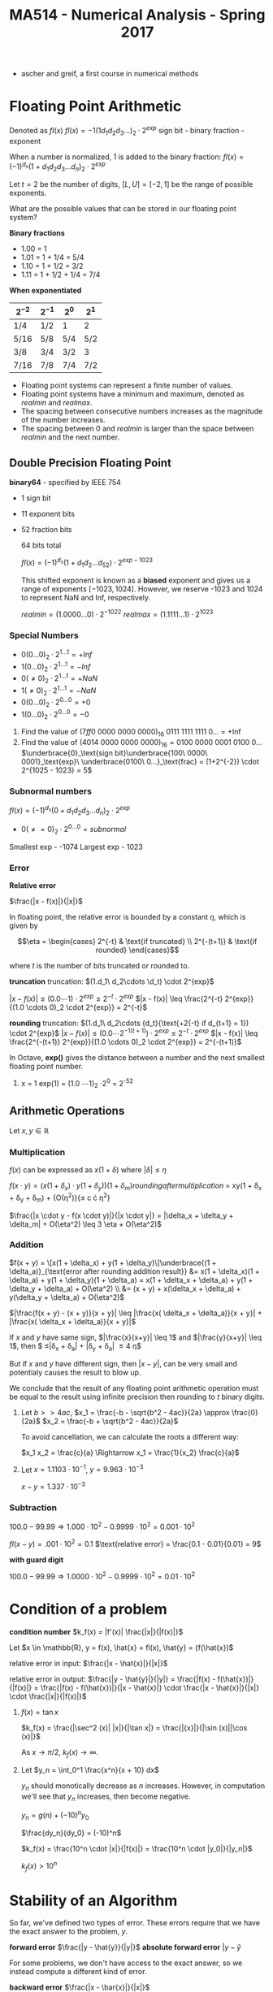 #+TITLE: MA514 - Numerical Analysis - Spring 2017
- ascher and greif, a first course in numerical methods
* Floating Point Arithmetic
#+begin_definition
Denoted as $fl(x)$
$fl(x) = -1 (1 d_1 d_2 d_3 ...)_2 \cdot 2^{exp}$
sign bit - binary fraction - exponent

When a number is normalized, 1 is added to the binary fraction:
$fl(x) = (-1)^{d_s} (1 + d_1 d_2 d_3 ... d_n)_2 \cdot 2^{exp}$
#+end_definition

#+begin_examples
Let $t = 2$ be the number of digits, $[L, U] = [-2, 1]$ be the range of possible exponents.

What are the possible values that can be stored in our floating point system?

*Binary fractions*
- 1.00 = 1
- 1.01 = 1 + 1/4 = 5/4
- 1.10 = 1 + 1/2 = 3/2
- 1.11 = 1 + 1/2 + 1/4 = 7/4

*When exponentiated*

| $2^{-2}$ | $2^{-1}$ | $2^{0}$ | $2^{1}$ |
|----------+----------+---------+---------|
| 1/4      | 1/2      | 1       | 2       |
| 5/16     | 5/8      | 5/4     | 5/2     |
| 3/8      | 3/4      | 3/2     | 3       |
| 7/16     | 7/8      | 7/4     | 7/2     |
#+end_examples

#+begin_theorem
- Floating point systems can represent a finite number of values.
- Floating point systems have a minimum and maximum, denoted as $realmin$ and $realmax$.
- The spacing between consecutive numbers increases as the magnitude of the number increases.
- The spacing between 0 and $realmin$ is larger than the space between $realmin$ and the next number.
#+end_theorem

** Double Precision Floating Point
   *binary64* - specified by IEEE 754
   - 1 sign bit
   - 11 exponent bits
   - 52 fraction bits

     64 bits total

     $fl(x) = (-1)^{d_s}(1 + d_1 d_2 ... d_52) \cdot 2^{exp - 1023}$

     This shifted exponent is known as a *biased* exponent and gives us a range of exponents $[-1023, 1024]$.  However, we reserve -1023 and 1024 to represent NaN and Inf, respectively.

     $realmin = (1.0000...0) \cdot 2^{-1022}$
     $realmax = (1.1111...1) \cdot 2^{1023}$

*** Special Numbers
       - $0(0...0)_2 \cdot 2^{1...1} = +Inf$
       - $1(0...0)_2 \cdot 2^{1...1} = -Inf$
       - $0(\neq 0)_2 \cdot 2^{1...1} = +NaN$
       - $1(\neq 0)_2 \cdot 2^{1...1} = -NaN$
       - $0(0...0)_2 \cdot 2^{0...0} = +0$
       - $1(0...0)_2 \cdot 2^{0...0} = -0$
       #+end_examples

       #+begin_examples
       1. Find the value of $(7ff0\ 0000\ 0000\ 0000)_{16}$
          0111 1111 1111 0... = +Inf
       2. Find the value of $(4014\ 0000\ 0000\ 0000)_{16} = 0100\ 0000\ 0001\ 0100\ 0\dots$
          $\underbrace{0}_\text{sign bit}\underbrace{100\ 0000\ 0001}_\text{exp}\ \underbrace{0100\ 0...}_\text{frac} = (1+2^{-2}) \cdot 2^{1025 - 1023} = 5$
       #+end_examples

*** Subnormal numbers
      $fl(x) = (-1)^{d_s} (0 + d_1 d_2 d_3 ... d_n)_2 \cdot 2^{exp}$

       - $0(\neq = 0)_2 \cdot 2^{0...0} = subnormal$

      Smallest exp - -1074
      Largest exp - 1023

*** Error

      #+begin_definition
      *Relative error*

      $\frac{|x - f(x)|}{|x|}$

      In floating point, the relative error is bounded by a constant $\eta$, which is given by 

      $$\eta = \begin{cases}
      2^{-t} & \text{if truncated} \\ 
      2^{-(t+1)} & \text{if rounded} 
      \end{cases}$$

      where $t$ is the number of bits truncated or rounded to.
      #+end_definition

      #+begin_derivation
      *truncation*
      truncation: $(1.d_1\ d_2\cdots \d_t) \cdot 2^{exp}$


      $|x - f(x)| \leq (0.0 \cdots 1) \cdot 2^{exp}
      \leq 2^{-t} \cdot 2^{exp}$
      $|x - f(x)| \leq \frac{2^{-t} 2^{exp}}{(1.0 \cdots 0)_2 \cdot 2^{exp}} = 2^{-t}$

      *rounding*
      truncation: $(1.d_1\ d_2\cdots {d_t}{\text{+2{-t} if d_{t+1} = 1}) \cdot 2^{exp}$
      $|x - f(x)| \leq (0.0 \cdots 2^{-1(t+1)}) \cdot 2^{exp}
      \leq 2^{-t} \cdot 2^{exp}$
      $|x - f(x)| \leq \frac{2^{-(t+1)} 2^{exp}}{(1.0 \cdots 0)_2 \cdot 2^{exp}} = 2^{-(t+1)}$
      #+end_derivation

      In Octave, *exp()* gives the distance between a number and the next smallest floating point number.

      #+begin_examples
      1. x = 1
        exp(1) = (1.0 \cdots 1)_2 \cdot 2^0 = 2^{-52}
      #+end_examples
      
** Arithmetic Operations
   Let $x,y \in \mathbb{R}$
   
*** Multiplication
     $f(x)$ can be expressed as $x(1 + \delta)$ where $|\delta| \leq \eta$

     $f(x \cdot y) = (x(1 + \delta_x) \cdot y(1 + \delta_y)){(1 + \delta_m)}{rounding after multiplication}$
     = xy(1 + \delta_x + \delta_y + \delta_m) + {O(\eta^2)}{\leq c \cdot \eta^2}

     $\frac{|x \cdot y - f(x \cdot y)|}{|x \cdot y|} = |\delta_x + \delta_y + \delta_m| + O(\eta^2) \leq 3 \eta + O(\eta^2)$

*** Addition
    $f(x + y) = \[x(1 + \delta_x) + y(1 + \delta_y)\]\underbrace{(1 + \delta_a)}_{\text{error after rounding addition result}}
    &= x(1 + \delta_x)(1 + \delta_a) + y(1 + \delta_y)(1 + \delta_a) = x(1 + \delta_x + \delta_a) + y(1 + \delta_y + \delta_a) + O(\eta^2) \\
    &= (x + y) + x(\delta_x + \delta_a) + y(\delta_y + \delta_a) + O(\eta^2)$

    $|\frac{f(x + y) - (x + y)}{x + y}| \leq |\frac{x( \delta_x + \delta_a)}{x + y}| + |\frac{x( \delta_x + \delta_a)}{x + y}|$

    If $x$ and $y$ have same sign, $|\frac{x}{x+y}| \leq 1$ and $|\frac{y}{x+y}| \leq 1$, 
    then $ \leq|\delta_x + \delta_a| + |\delta_y + \delta_a| \leq 4 \eta$

    But if $x$ and $y$ have different sign, then $|x - y|$, can be very small and potentialy causes the result to blow up.

    We conclude that the result of any floating point arithmetic operation must be equal to the result using infinite precision then rounding to $t$ binary digits.

    #+begin_examples
    1. Let $b >> 4ac$,
        $x_1 = \frac{-b - \sqrt{b^2 - 4ac}}{2a} \approx \frac{0}{2a}$
        $x_2 = \frac{-b + \sqrt{b^2 - 4ac}}{2a}$

        To avoid cancellation, we can calculate the roots a different way:

        $x_1 x_2 = \frac{c}{a} \Rightarrow x_1 = \frac{1}{x_2} \frac{c}{a}$

    2. Let $x = 1.1103 \cdot 10^{-1}$, $y = 9.963 \cdot 10^{-3}$

        $x - y = 1.337 \cdot 10^{-3}$
    #+end_examples
*** Subtraction

    $100.0 - 99.99 \Rightarrow 1.000 \cdot 10^2 - 0.9999 \cdot 10^2 = 0.001 \cdot 10^2$

    $fl(x-y) = .001 \cdot 10^2 = 0.1$
    $\text{relative error} = \frac{0.1 - 0.01}{0.01} = 9$

    *with guard digit*

    $100.0 - 99.99 \Rightarrow 1.0000 \cdot 10^2 - 0.9999 \cdot 10^2 = 0.01 \cdot 10^2$
    
* Condition of a problem
  #+begin_definition
  *condition number*
  $k_f(x) = |f'(x)| \frac{|x|}{|f(x)|}$
  #+end_definition

  #+begin_proof
  Let $x \in \mathbb{R}, y = f(x), \hat{x} = fl(x), \hat{y} = {f(\hat{x})$

  relative error in input: $\frac{|x - \hat{x}|}{|x|}$

  relative error in output: $\frac{|y - \hat{y}|}{|y|} = \frac{|f(x) - f(\hat{x})|}{|f(x)|} = \frac{|f(x) - f(\hat{x})|}{|x - \hat{x}|} \cdot \frac{|x - \hat{x}|}{|x|} \cdot \frac{|x|}{|f(x)|}$

  #+end_proof

  #+begin_examples
  1. $f(x) = \tan{x}$

     $k_f(x) = \frac{|\sec^2 (x)| |x|}{|\tan x|} = \frac{|{x}|}{|\sin (x)||\cos (x)|}$

     As $x \rightarrow \pi/2$, $k_f(x) \rightarrow \infty$.

  2. Let $y_n = \int_0^1 \frac{x^n}{x + 10} dx$

     $y_n$ should monotically decrease as $n$ increases.  However, in computation we'll see that $y_n$ increases, then become negative.

     $y_n = g(n) + (-10)^n y_0$

     $\frac{dy_n}{dy_0} = (-10)^n$

     $k_f(x) = \frac{10^n \cdot |x|}{|f(x)|} = \frac{10^n \cdot |y_0|}{|y_n|}$

     $k_f(x) > 10^n$
  #+end_examples

* Stability of an Algorithm
  So far, we've defined two types of error.  These errors require that we have the exact answer to the problem, $y$.
  #+begin_definition
    *forward error*
    $\frac{|y - \hat{y}}{|y|}$
    *absolute forward error*
    $|y - \hat{y}$
  #+end_definition

  For some problems, we don't have access to the exact answer, so we instead compute a different kind of error.
  #+begin_definition
  *backward error*
  $\frac{|x - \bar{x}|}{|x|}$
  #+end_definition

  #+begin_examples
  1. $fl(x_1 + x_2) = \[x_1(1 + \delta_1) + x_2(1 + \delta_2)\](1 + \delta_3) \\
      &= x_1(1 + \delta_1)(1 + \delta_3) + x_2(1 + \delta_2)(1 + \delta_3) = \bar{x_1} + \bar{x_2}$
     $\bar{x_1} = x_1(1 + \delta_1)(1 + \delta_3) = x_1 + x_1(\delta_1 + \delta_3) + O(\delta^2) \rightarrow \frac{|\bar{x_1} - x_1|}{x_1} \leq |\delta_1 + \delta_3| = 2 \eta$
  2. Let $y = fl(x_1, x_2) = x_1^2 - x_2^2$ using decimal arith. to 3 digits.  Find the backwards error

     #+begin_src octave
      x1 = 12.5
      x2 = 0.333

      y1 = x1^2
      y2 = x2^2
      y1h = 156 ## round y1 to 3 dig
      y2h = .111 ## round y2 to 3 dig

      y = y1 - y2
      yh = 156 ## round y to 3 dig

      # find d: x1^2 * (1 + d)^2 - x2^2 = yh
      format longe
      y1hat = 156
      y2hat = 1.11e-1
      yhat = y1hat - y2hat
     #+end_src

     #+RESULTS:
  #+end_examples

  #+begin_definition
  *backwards stability*
  An algorithm is backwards stable if the computed $\hat{y}$ satisfies

  $\hat{y} = f(x + \delta)$ where $|\delta| \leq \varepsilon |x|$

  for any $x$ and a sufficiently small $\varepsilon$
  #+end_definition

  #+begin_examples
  
  #+end_examples

  $y_n = \int_0^1 \frac{x^n}{x + 10} dx$ - the thing were trying to calculate

  $y_n + 10y_{n-1} = \frac{1}{n}, n \geq 1$ - the problem
  $y_0 = \ln(11) - \ln(10)$
  
  when we calculate $y_n$ using floating point arithmetic, this is the algorithm

  #+begin_examples
  1.
    #+begin_src octave
    y = zeros(20,1)
    y(1) = ln(11) - ln(10)
    for i=2:20, y(i) = 1/i - 10*y(i-1); end
    #+end_src
  #+end_examples

* Finding Roots
  $y_{i+1} = -f(y_i)/f'(y_i)$
** Intermediate Value Theorem

   *Intermediate value theorem*
   #+begin_definition
   Let $f$ be a continuous function in the domain $(a,\ b)$.  For any $y$ s.t. $f(a) \leq y \leq f(b)$, there exists $x$ such that $a \leq x \leq b$
   #+end_definition

** Secant Method
*** Convergence
** Newton's Method
   #+begin_definition
   $x_{k+1} = x_k - \frac{f(x_k)}{f'(x_k)}$, where $x_1$ is given.  This find the point $x^*$ such that $f(x^*) = 0$
   #+end_definition
*** Convergence
    #+begin_definition
    - Newton's method converges quadratically.
    #+end_definition
    #+begin_proof
    $\begin{aligned} g'(x) &= 1 - \frac{f'^2 - f \cdot f''}{f'^2} \\
    & = 1 - \left[ 1 - \frac{f(x) f''(x)}{f'(x)^2} \right] \\
    & = \frac{f(x) f''(x)}{f'(x)^2} 
    \end{aligned}$

    Let $x = x^*$

    $g'(x) = \frac{f(x^*)f''(x^*)}{f'(x^*)^2} = 0$ for $f'(x^*) \neq 0$

    If we write $g(x_k)$ as taylor series:

    $g(x_k) = g(x^*) + (x_k - x^*) g'(x^*) + (x_k - x^*)^2 g''(\psi) \\
    & = x^* + \frac{(x_k - ^*)^2}{2} g''(\zeta) \end{aligned}$

    $\text{e_{k+1}} & = (x_{k+1} - x^*) = \frac{(x_k - x^*)^2}{2} g''(\psi) \\
    & = \frac{e_k^2}{2} \cdot \g''(\psi)| \end{aligned}$

    Suppose $|g''(x)| \leq M$ for $x \in [a,b]$, $e_{k+1} \leq \frac{M}{2} e_k^2$

    So Newton's method converges quadratically.
    #+end_proof

    #+begin_definition
    - Newton's method exhibits local convergence
    #+end_definition


** Bisection Method
*** Convergence
    #+begin_definition
    - the Bisection method converges globally
    #+end_definition
   
** Fixed point iteration
   This can be interpreted $x_{k+1} = g(x_k)$  When the solution $x^*$ is found, $x^* = g(x^*)$

   There are many functions $g$ such that $x^* = g(x^*)$, like $g(x) = x + \alpha f(x)$

   #+begin_theorem
   Let $g$ be a function such that.

   1. G is continuous on $[a,b]$
   2. $g(a) \geq a$, $g(b) \leq b$
   3. differentiable on $[a,b]$
   4. $|g'(x)| < 1$ on $[a,b]$

   Then 
   - there exists a point $x^* \in [a,b]$ such that $g(x^*) = x^*$
   - the stationary point $x^*$ is unique
   - $x_{k+1} = g(x_k)$ will converge to $x^*$ given $x_1 \in [a,b]$
   #+end_theorem

   Assume $g(a) - a > 0$ and $g(b) - b < 0$

   From IVT, there exists some $x^* \in [a,b]$ such that $g(x^*) - x^* = 0$


*** Uniqueness
    #+begin_proof
    Assume for contradiction that $x^* = y^*$

    $|x^* - y^*| = |g(x^*) - g(y^*)|$

    Let $(y^*) = g(x^*) + (y^* - x^*) g'(\zeta)$, where $\zeta \in [x^*, y^*]$

     $|x^* - y^*| = |g'(\zeta) \cdot (y^* - x^*)| = |g'(\zeta)|\cdot |x^* - y^*|$ \leq |x^* - y^*|$

    So $x^* = y^*$
    #+end_proof

*** Convergence
    #+begin_proof
    $x_{k+1} = g(x_k) = g(x^*) + (x_k - x^*) \cdot g'(\zeta)$ for $\zeta \in [x_k, x^*]$

    $= x^* + (x_k - x^*) \cdot g'(\zeta)$

    $x_{x+1} - x^* = (x_k - x^*) \cdot g'(\psi)$

    Where $x_{x+1} - x^*$ is the error $e_{k+1}$

    $e_{k+1} = e_k \cdot |g'(\zeta)| \leq l \cdot e_k \leq l \cdot (l e_{k-1} = l^2 e_{k-1} \leq l^k e_1$

    So $\lim_{k \rightarrow \infty} l^k = 0$, and $e_{k+1} = |x_{k+1} - x^*| = 0$
    #+end_proof


** Implementation
   Root finding scripts combine multiple methods to achieve speed and reliability in finding roots of $f$
   
   1. check $f$ at an initial guess $x_1$ and finds two points $a,b$ around $x_1$ such that the signs of $f(a)$ and $f(b)$ are different
   2. iterate newtons method a few times until error stops decreasing significantly
      - (for example, iterate until $\text{curr. err} \leq \frac{\text{prev. err.}}{2} = |x_{k+1} - x_k | \leq \frac{|x_k - x_{k-1}|}{2}$

** Condition Number
   We can't use the relative condition number, $k_r(x) = \frac{|x| \cdot |f'(x)|}{|f(x)|}$, since $k_r \rightarrow \infty$ as $f(x) \rightarrow 0$.

   Instead we use the absolute condition number to quantify the problem.

   #+begin_definition
   *absolute condition number*

   $k_a(x) = |f'(x)|$
   #+end_definition
   #+begin_proof
   *absolute condition number*
   $$|y - \hat{y}| = k_a(x) |x - \hat{x}|$$
   $$\hat{y} = f(\hat{x}) = f(x) + (x - \hat{x}) f'(\psi)$$ where $\psi \in [x, \hat{x}]$
   $$y - \hat{x} = f(x) - f(x) - (x - \hat{x}) f'(\psi)$$
   $$|y - \hat{y}| = |(x - \hat{x}) f'(\psi)| \approx |f'(x)| \cdot |x - \hat{x}|$$
   $k_a(x) = |f'(x)|$
   #+end_proof

   $$\log_{10} | \thing{\frac{y - \hat{y}}{y}}{10^{-p}} | = \log_{10} k_r + \log_{10} | \thing{\frac{x - \hat{x}}{x}}{10^{-16}} |$$

   $p = 16 - \log_{10} k_r$

   When finding roots, we find $x$ given $y$, so $x = f^{-1}(y) \rightarrow k_r = \frac{|y| \cdot |f^{-1}'(y)|}{ |f^{-1}(y)| }$.

   $f^{-1}'(y) = \frac{d}{dy} f^{-1} (y) = \frac{dx}{dy} = \frac{1}{dy/dx} = \frac{1}{f'(x)}$

   $k_{r,f^{-1}} = \frac{|f(x)|}{|x| \cdot |f'(x)|}$

   $\hat{y} - y = (\hat{x} - x) f'(\psi)$
   $|\hat{y} - y| = |(\hat{x} - x)| |f'(\psi)|$ where $\psi \in [x,\hat{x}]$

   Approximate $f'(\psi)$ with $f'(x)$

   $|\hat{y} - y| \approx |f'(x)| \cdot |\hat{x} - x|$

   $|\hat{x} - x| = \frac{1}{|f'(x)|} |\hat{y} - y|$

   $k_a = \frac{1}{|f'(x)|}$

   #+begin_examples
   1. Find the roots of $\sin (x)$
      $y = 0 = x - \sin (x) = f(x)$
      $f'(x) = x - \sin (x)$

      $k_a = \frac{1}{|f'(x)|} = \frac{1}{|1 - \cos x|}$

      #+begin_src octave
      f = @(x) x - sin(x)
      fzero(f, 0.1)  # -2.0735e-08 : error in precision in 10^-16, but error in root is much larger

      g = @(x) x - sin(x) - 1e-14
      fzero(g, 0.1)  # 3.9149e-05 : this error is smaller because we are instead finding a solution at y=1e-14, so the condition number doesn't blow up
      #+end_src

   2. Find the roots of $(x - 1)(x - 2) \dots (x - 20)$  (Wilkinson's polynomial)

      
   #+end_examples

** Matrices
   $$Ax = b$$

   $x_1 + x_2 = 3$
   $x_1 - x_2 = 1$

   $$\begin{matrix} 1 & 1 \\ 1 - 1 \end{matrix} \cdot \begin{matrix} x_1 \\ x_2 \end{matrix} = \begin{matrix} 3 \\ 1$$

   Relative condition: A(x + \delta x) = b + \delta b

   $$\frac{|| \delta x ||}{|| x ||} = k_r \cdot \frac{|| \delta b ||}{|| b ||}$$

   $k_r = || A || \cdot || A^{-1} ||$

   $$|| A ||_1 = max_{1 \leq j \leq n} \sum_{i=1}^n |a_{ij}|$$ - max column sum norm
   $$|| A ||_\infty = max_{1 \leq i \leq n} \sum_{j=1}^n |a_{ij}|$$ - max row sum norm

   #+begin_examples
   1. #+begin_src
      H = hilb(5)
      b = sum(H, 2)

      H\b
      #+end_src
   2. #+begin_src
      P = pascal(5)
      b = sum(P, 2)
      #+end_src
   #+end_examples
      
   

   
   

* Finding Minimums
  #+begin_src
  f = @(x) x.^2 - x - 2; # parabola with minimum at x = .5

  x = fminbnd(f, -2, -3)
  #+end_src

  Assume we are trying to minimize a function $\phi (x)$, where $x^*$ is the location of the minimum (minimizer).

  Assume $\phi (x)$ is twice differentiable.

  Writing $\phi$ as a taylor series: $$\phi (x) = \phi (x^*) + (x - x^*) \phi '(x^*) + \frac{(x - x^*)^2}{2} \phi ''(x^*) + O((x - x^*)^3)$$

  Since $x^*$ is a minimizer, $\phi '(x^*) = 0$, so  $$\phi (x) = \phi (x^*) + \frac{(x - x^*)^2}{2} \phi ''(x^*) + O((x - x^*)^3)$$

  If $\phi ''(x^*) > 0$, then $x^*$ is a minimizer, and if $\phi ''(x^*) < 0$, then $x^*$ is a maximizer.  If $\phi ''(x^*) = 0$, there is not enough information to know.

** Implementation
   A common minimum finder employs two methods:

   1. Golden section search
   2. Parabolic interpolation

   #+begin_src octave
   f = @(x) x.^2 + 4 * cos(x);
   fplot(f, [0 3]);
   options = optimset('Display', 'iter');
   [xmin, fmin] = fminbnd(f, 0,3, options);
   #+end_src

   #+begin_src octave
   octave:4>     [xmin, fmin] = fminbnd(f, 0,3, options);

   Func-count     x          f(x)    Procedure
       1        1.85410    2.319570	initial
       2        2.29180    2.611785	golden
       3        1.83004    2.323648	parabolic
       4        1.88882    2.316881	parabolic
       5        1.89619    2.316809	parabolic
       6        1.89554    2.316808	parabolic
       7        1.89549    2.316808	parabolic
       8        1.89549    2.316808	parabolic
       9        1.89549    2.316808	parabolic
      10        1.89549    2.316808	parabolic
      11        1.89549    2.316808	golden

   Optimization terminated:
   the current x satisfies the termination criteria using OPTIONS.TolX of 1.000000e-08
   #+end_src

*** Golden Section Search
    Assume $f$ is a unimodal function (only one minimum).

    $\tau = \frac{\sqrt{5} - 1}{2} \approx 0.618$ 

    1. Begin with two points, $x_1 = a + (1 - \tau)(b - a)$, $x_2 = a + \tau (b - a)$

       case 1: if $f(x_1) < f(x_2)$, then there must be a minimum in the range $[a, x_2]$ 

       case 2: if $f(x_1) > f(x_2)$, then there must be a minimum in the range $[x_1, b]$

    2. Find two new points $x_1, x_2$ in the new range, noticing that the unused existing point is already in the right place, ie:

       case 1: $x_2' = x_1$

       case 2: $x_1' = x_2$

    #+begin_proof
    case 1: $\frac{x_1 - a}{x_2 - a} = \frac{(1 - \tau)(b - a)}{\tau (b - a)} = \tau$, so $x_1$ is already located in the right spot.
    case 2: $\frac{x_2 - x_1}{b - x_1} = $, so $x_1$ is already located in the right spot.
    #+end_proof

    The new length of the interval after each iteration is $\tau$ of its previous length.

*** Parabolic Interpolation
    1. Start with 3 points, $u, v, w$, such that v is the minimizer: $f(v) < f(u), f(w)$$

    2. Draw a parabola $p(x)$ that goes through the points $(u,\ f(u))\ ,(v,\ f(v))\ ,(w,\ f(w)))$

    3. Find the minimum of the parabola, $m$

    4. case 1: if $m < v$, then $u'=u,\ v'=m\ ,w' = v$

       case 2: if $m > v$, then $u

*** Solving for minimum of parabola
    $L(x) = \frac{f(u)(x - v)(x - w)}{(u-v)(u-w)} + \frac{f(v)(x - u)(x - w)}{v - i)(v - w)} + \frac{f(w)(x - u)(x - v)}{w - u)(w - v)}$

    $L'(x) = 0$

    $p = (v - u)^2(f(w) - f(v) - (v - w)^2(f(u) - f(v))$


* Interpolation
  Interpolation allows us to:
  - data fitting - if we only have a limited number of sample points, we can find a function that fits the data
  - approximate functions that are difficult to compute - we can compute a function at a handful of points then interpolate to fill in the gaps

** Power basis
   Given a set of coordinates $(x_i, y_i), \cdots, (x_n, y_n)$, find a function that interpolates the values.  We limit the the function to a polynomial of $n$ degrees to keep the function simple.

   Let $P_n(x) = a_1 x^n + \cdots a_n x + a_{n+1}$ be an nth degree polynomial.

   $$\underbrace{\left[ \begin{matrix} x_1^n & \cdots & x_1 & 1 \\ x_2^n & \cdots & x_2 & 1 \\ \vdots  & \vdots & \vdots & \vdots \\ x_{n+1}^n & \cdots & x_{n+1} & 1 \end{matrix} \right]}_{V} \left[ \begin{matrix} a_1 \\ a_2 \\ a_3 \\ a_3 \end{matrix} \right] = \left[ \begin{matrix} y_1 \\ y_2 \\ \vdots \\ y_{n+1}\end{matrix} \right]$$

   If $x_i \neq x_ x_j$, then $Va = y$ has a unique solution.  $a$ contains the coefficients of the interpolation polynomial.

   The basis here is ${x^n, x^{n-1}, \cdots, x, 1}$ and is known as a power basis.

   #+begin_examples
   1. (1,16), (3,21), (5,15), (15,12).  Fit to a 3rd degree polynomial: $P_3(x) = a_1 x^3 + a_2 x^2 + a_3 x + a_4$

      $$\left[ \begin{matrix} 1 & 1 & 1 & 1 \\ 27 & 9 & 3 & 1 \\ 125 & 25 & 5 & 1 \\ 216 & 36 & 6 & 1 \end{matrix} \right] \left[ \begin{matrix} a_1 \\ a_2 \\ a_3 \\ a_3 \end{matrix} \right] = \left[ \begin{matrix} 16 \\ 21 \\ 15 \\ 12\end{matrix} \right]$$

      $V$ is the Vander Monde matrix, and if $x_i \neq x_j$, then $V$ is non-singular
   #+end_exapmles

   However Vander Monde matrices are known for being ill-conditioned, so this is not a good method for computing interpolating polynomials.


** General matrix form
   Let the basis functions be $\phi_1 (x), \phi_2 (x), \cdots, \phi_{n+1} (x)$

   $y = c_1 \phi_1 (x) \cdot + \phi_{n+1} (x)$

   $$\left[ \begin{matrix} \phi_1 (x_1) & \cdots & \phi_n (x_1) & \phi_{n+1} (x_1) \\ \phi_1 (x_2) & \cdots & \phi_n (x_2) & \phi_{n+1} (x_2) \\ \vdots  & \vdots & \vdots & \vdots \\ \phi_1 (x_{n+1}) & \cdots & \phi_n (x_{n+1) & \phi_{n+1} (x_{n+1}) \end{matrix} \right] \left[ \begin{matrix} a_1 \\ a_2 \\ a_3 \\ a_3 \end{matrix} \right] = \left[ \begin{matrix} y_1 \\ y_2 \\ \vdots \\ y_{n+1}\end{matrix} \right]$$

** Lagrange basis
   $$L_i(x) = \frac{(x - x_1)(x - x_2) \cdot (x - x_{i-1}) (x - x_{i+1}) \cdot (x - x_{n+1})}{(x_i - x_1) (x_i - x_2) \cdots (x_i - x_{i-1}) (x_i - x_{i+1}) \cdots (x_1 - x_{n+1})}$$

   $L_i$ has the property that $$L_i(x_j) = \begin{cases} 1 & i = j \\ 0 & i \neq j \end{cases}$$

   $L(x) = y_1 L_1 (x) + y_2 L_2 (x) + \cdots + y_{n+1} L_{n+1} (x)$

   Each $L_i (x)$ is an nth degree polynomial.

   
   $$L(x) = \sum_1^{n+1} y_i L_i (x)$$

   Where $$L_i(x) = \frac{\prod_1^{n+1} (x - x_i)}{\prod_1^{n+1} (x - x_j)}$$

   Let $\psi(x) = \prod_{j = 1}^{n + 1} \frac{f(x_i)}{ x - x_j} w_i$

   $$w_i = \frac{1}{\prod_{j = 1,\ j \neq i}^{n+1} (x_i - x_j)}$$

   $Li(x) = \frac{\psi(x)}{x - x}

   $$L = \sum_i=1^{n+1} y_i \frac{\phi (x)}{x - x} \cdot w_ifdA

   $$L9x) \phi(x) \

   $L(x) = \frac{\sum_{i=1}^{n+1} \frac{z_i x - x_i}}$

* Newton Form Interpolating Polynomial
  #+begin_definition
  $P_n(x)  = f[x_1] + \underbrace{f[x_1, x_2]}_{\text{divided difference}}(x - x_1) + \dots + f[x_1, x_2, \dots, x_n](x - x_1) \dots (x - x_n)$

  $$P_n(x) = \sum_{i=1}^{n+1} \left[ f[x_1, \cdots, x_i] \prod_{j=1}^{i=1} (x - x_j) \right]$$
  #+end_definition

  The divided difference approaches the derivative if all $x_i$ begin to approach the same point:
  $$\lim_{(x_0, \cdots, x_n) \rightarrow (x, \cdots, x)} f[x_0, \cdots, x_n] = f^{(n)}(x)$$

  So the Newton form polynomial is equivalent to a Taylor polynomial if all $x_i$ begin to approach the same point:
  $$\lim_{(x_0, \cdots, x_n) \rightarrow (x, \cdots, x)} f[x_1] + f[x_1, x_2](x - x_1) + \dots + f[x_1, x_2, \dots, x_n](x - x_1) \dots (x - x_n) = f(x) + (\varepsilon - x) f'(x) + (\varepsilon - x)^2 \frac{f(x)}{2!} + \cdots + (\varepsilon - x)^n \frac{f(x)^(n)}{(n!)}$$

** Divided difference
   #+begin_definition
   $$f[x_0, \cdots, x_n] = \frac{f[x_1, \cdots, x_n] - f[x_0, \cdots, x_{n-1}]}{x_n - x_0}$$

   where

   $$f[x_0, x_1] = \frac{f[x_1] - f[x_0]}{x_1 - x_0}$$

   $$f[x_1, x_2] = \frac{f[x_2] - f[x_1]}{x_2 - x_1}$$

   $$f[x_0, x_1, x_2] = \frac{f[x_1, x_2] - f[x_0, x_1]}{x_2 - x_0}$$

   $$\cdots$$
   #+end_definition
** Interpolation with Derivatives
   $$f[x_1, x_2] = \frac{f[x_2] - f[x_1]}{x_2 - x_1}$$

   $$\lim_{x_2 \rightarrow x_1} f'(x_2)$$

   so define $f[x_1, x_1] = f'(x_1)$,$\underbrace{f[x_1, x_1,\dots , x_1]}_{\text{k+1 times}} = \frac{f^{(k)}}(x_1){k!}$


   #+begin_definition
   Given the points $t_1, t_2, \cdots, t_q$ and multiplicities $m_1, m_2, \cdots, m_q$

   we can find an inteprolating polynomial such that $p^{(k)}(x_i) = f^{(k)}(x_i)$, for $k \in [0,m_i]$

   We have $\sum_{i=1}^q (m_i + 1) = \sum_{i= 1}^q (m_i + q)$ constraints.

   #+end_definition

   #+begin_examples
   1. Assume we want to find a polynomial that interpolates the points, $f(0) = 1$, $f'(x) = -1$, $f(1) = 1$

      | $x_i$     | $f[x]$ | $f[x,x]$                                              | $f[x,x,x]$                                                          |
      |-----------+--------+-------------------------------------------------------+---------------------------------------------------------------------|
      | $x_0 = 0$ |      1 |                                                       |                                                                     |
      | $x_0 = 0$ |      1 | $f[x_0, x_0] = f'(x_0) = -1$                          |                                                                     |
      | $x_1 = 1$ |      1 | $f[x_0, x_1] = \frac{f[x_1] - f[x_0]}{x_1 - x_0} = 0$ | $f[x_0, x_0, x_1 = \frac{f[x_0, x_1] - f[x_0, x_0]}{x_1 - x_0} = 0$ |

      Interpolating polynomial: $1 - 1 \cdot(x-0) + 1 \cdot(x - 0)^2$ = x^2 - x + 1$

   2. Find a polynomial such that $f(0) = -1, f'(0) = 1, f(1) = 0, f'(1) = 2$

      | $x_i$     | $f[x]$ | $f[x, x]$                                     | $f[x, x, x]$                                                         | $f[x, x, x, x]$                                                                     |
      |-----------+--------+-----------------------------------------------+----------------------------------------------------------------------+-------------------------------------------------------------------------------------|
      | $t_1 = 0$ |     -1 |                                               |                                                                      |                                                                                     |
      | $t_1 = 0$ |     -1 | f[t_1, t_2] = f'(t_1) = -1$                   |                                                                      |                                                                                     |
      | $t_2 = 1$ |      0 | $f[t_1, t_2] = \frac{f[1] - f[0]}{1 - 0} = 1$ | $f[t_1, t_1, t_2] = \frac{1 - 1}{1 - 0} = 0$                         |                                                                                     |
      |           |        | $f[t_2, t_2] = f'(t_2) = 2$                   | $f[t_1, t_2, t_2] = \frac{f[t_2, t_2] - f[t_1, t_2]}{t_2 - t_1} = 1$ |                                                                                     |
      |           |        |                                               |                                                                      | $f[t_1, t_1, t_2, t_2] = \frac{f[t_1, t_2, t_2] - f[t_1, t_1, t_2]}{t_2 - t_1} = 1$ |
      $P_3(x) = - 1+ 1 \cdot(x - 0) + (x - 0)^2 + 1 \cdot (x - 0)^2 (x - 1) = x^3 - x^2 + x - 1$
      $P_3'(x) = 3x^2 - 2x + 1$

      We can verify this polynomial at various values
      | x | $P_3(x)$ | $P_3'(x)$ |
      |---+----------+-----------|
      | 0 |       -1 |         1 |
      | 1 |        0 |         2 | 

      So this meets the original constraints.
   #+end_examples
   
** Error
   $$e_n(x) = |f(x) - P_n(x)| = \frac{f^{(n+1)}(\zeta) }{(n+1)!} \phi(x)$$, 
   where $\phi(x) = (x - x_1) \cdots (x - x_{n+1})$ and $\frac{f^{(n+1)}(\zeta)}{(n+1)!} = f[x_1, x_2, \cdots, x_{n+1}, x]$

   for $n=1$, $P_1(x) = f[x_1] + f[x_1, x_2](x - x_1)$.
   #+begin_examples
   1. $$e_1(x) = |f(x) - P_1(x)| = |\frac{f''(\zeta)}{2}| \cdot |(x - x_1)(x - x_2)| \leq \frac{1}{2} \text{max} |f''(\zeta)| \cdot \text{max}_{x \in[x_1, x_2]} | (x - x_1)(x - x_2)|$$

      where the max of $(x - x_1)(x - x_2)$ is $x = \frac{x_1 + x_2}{2}$ which evaluates to $\frac{(x_2 - x_1)^2}{4}$

      so $e_1(x) \leq \frac{1}{2} \cdot \frac{(x_2 - x_1)^2}{4} \cdot \text{max}_{\zeta \in [x_2, x_2]} f''(\zeta)$
   #+end_examples

   Error in the polynomial is driven by two terms:
   
   - the derivative of f
   - placement of interpolated points - equally spaced points usually drive this term high and lead to a large error.  See *chebyshev polynomial* for information about ideal point placement.

** Horner's Method
   $P = c_{n+1} (x - x_n)$

   $P = \left[ P + c_n \right] (x - x_{n-1})$

   $P = \left[ P + c_{n-1} \right] (x - x_{n-2}) 

   jth iteration

   $P = \left[ P + c_j \right] (x - x_{j-1})$

   *Pseudo code*
   #+begin_src octave
   #+end_src

* Chebyshev Interpolating points.
  [[./chebyshev.png]]
   #+begin_definition
   $n \theta = (2k - 1) \frac{\pi}{2}$, for $k \in [1, \cdots, n]$

   $\theta = \frac{2k - 1}{2n} \pi$
  #+end_definition

* Piecewise Interpolation
** Hermite Interpolation

   Assume we are interpolating a function $f(x)$.  We can perform nth degree Hermite interpolation at $(x_1, x_2, \cdots, x_n)$ if we know $f(x_i), f'(x_i), \cdots, f^{(n)}(x_i)$.
* Numerical Integration
  Suppose we want to integrate 

  $$I = \int_a^b f(x) dx$$

  We can replace $f(x)$ by an interpolating polynomial and solve numerically.

  $$Q = \int_a^b P_n(x) dx$$

  where the error is $$E = \int_a^b f(x) - P_n(x) dx$$
* Midpoint Method
  Let $[a, b]$ be a small interval.

  Approximate $f$ over $[a,b]$ with $f(\frac{a+b}{2})$.

  $Q = \int_a^b f\left( \frac{a+b}{2} \right) dx = f \left(\frac{a+b}{2} \right) (b - a)$

  This is equivalent to using an interpolating polynomial of degree 0.

  *midpoint method drawing*

** Error
   $f(x) = f(m) + f'(\varepsilon) \cdot (x - m) + \frac{f''(\varepsilon)}{2!}(x - m)^2$, where $\varepsilon \in [a,b]$

   The first part of the error term is 

   $\int_a^b f'(m) (x - m) dx = 0$

   The second part of the error term is

   $\text{error} = \frac{1}{2} \int_a^b f''(\varepsilon) (x - m)^2 dx$

   Since $(x-m)^2$ doesn't change sign, we can use the mean value theorem for integrals to conclude,

   $\text{error} = f''(\eta) \frac{1}{2} \int_a^b (x-m)^2 dx = \frac{f''(\eta) (b-a)^2}{24}$, for $\eta \in [a,b]$

*** MVT for Integrals

    Assume $g(x) \in C[a,b]$.  $\phi(x)$ is integrable that is nonnegative or nonpositive on $[a,b]$.  Then there is a point $\eta \in [a,b]$ such that $\int_a^b g(x) \phi(x) dx = g(\eta) \inta^b \phi(x) dx$

* Trapezoidal Method
  Let $[a, b]$ be a small interval.

  Approximate $f$ over $[a,b]$ with $f(a) + f[a,b](x - a)$.

  $$\begin{aligned} Q &= \int_a^b \left[ f(a) + f[a,b] (x - a) \right] dx \\
  &= f(a)(b - a) + f[a,b] \frac{(x - a)^2}{2}_\eval{a,b} \\
  &= \frac{b-a}{2} \cdot \left[ f(a) + f(b) \right] \end{aligned}$$

  *trapezoidal method drawing*
  
** Error
   $f(x) = f(a) + f[a,b](x - a) + \frac{f''(\varepsilon)}{2} (x-a)(x -b)$

   $\text{error} = \int_a^b \frac{f''(\varepsilon)}{2} \underbrace{(x - a)}_{\geq 0}\underbrace{((x - b)}_{\leq 0}$, where $(x - a)(x - b)$

   Since $(x - a)(x - b)$ is nonpositive,

   $$\text{error} = \frac{f''(\eta)}{2} \int_a^b (x - a)(x - b) dx = -f''(\eta)}\frac{(b - a)^3}{12}$$
* Simpson's Method

  Replace $f(x)$ by a 2nd order polynomial in Lagrange form.

  $$Q = \int_a^b P_2(x) dx = \frac{h}{6} \left[ f(a) + 4 f(m) + f(b) \right]$$

** Error

   $\text{error} = \frac{f^{(4)}(\eta) (b - a)^5}{90 \cdot 2^5}$

* Degree of Precision
  The degree of precision
* Composite Midpoint Rule
  #+begin_definition
  *Sum*

  $$M = \frac{b - a}{n} \sum_{i=1}^n f \left( \frac{ x_i + x_{i+1}}{2} \right)$$
  #+end_definition
  #+begin_proof
  Break the polynomial into $n$ equal intervals with endpoints, $[x_1, \cdots, x_{n+1}]$

  Perform midpoint rule on each interval.

  Assuming interval spacing of $h$:

  $$M = \frac{h}{n} \sum_{i=1}^n f \left( \frac{ x_i + x_{i+1}}{2} \right)$$

  #+end_proof

  #+begin_definition
  *Error*

  $$\text{error} = \frac{h^2}{24}(b - a) \cdot f''(\eta)$$
  
  for $a \leq \eta \leq b$
  #+end_definition
  #+begin_proof
  From a previous section, the error in the midpoint rule is $\text{error} = \frac{f''(\eta)}{24} (b - a)^3$

  The error in each interval sums, so the error of the composite midpoint rule is

  $$\text{error} = \left(\frac{b - a}{n} \right)^3 \sum_{i=1}^n f''(\eta)/24$$

  Using intermediate value theorem on $f''(x)$,

  $$\text{error} = \left(\frac{(b - a)^3}{n^2} \right)^3 \sum_{i=1}^n \frac{f''(\eta)/24}{n} = \left(\frac{(b - a)^3}{n^2} \right)^3 \sum_{i=1}^n \frac{f''(\psi)/24}{n}$$

  where $a \leq \psi \leq b$

  So we have bounded the error.
  #+end_proof

* Composite Trapezoidal Rule

  #+begin_definition
  *Sum*

  $$Q = \frac{h}{2} \left[ f(a) + 2 \sum_{i=1}^n f(x_i) + f(b) \right]$$
  #+end_definition
  #+begin_proof
  Break the polynomial into $n$ intervals with endpoints, $[x_1, \cdots, x_{n+1}]$

  Perform trapezoidal rule on each interval.

  From a previous section $Q = (b - a) \frac{f(a) + f(b)}{2}$

  Assuming equal interval spacing, $h = (b - a)/n$

  $$Q = \frac{h}{2} \left[ \sum_{i=1}^n f(x_i) + f(x_{i+1}) \right] = \frac{h}{2} \left[ f(a) + 2 \sum_{i=1}^n f(x_i) + f(b) \right]$$
  #+end_proof

  #+begin_definition
  *Error*

  $\text{error} = \frac{-h^2}{12}(b-a) f''(n)}$

  where $a \leq \eta \leq b$
  #+end_definition
  #+begin_proof
  The error was previously defined as $\text{error} = \frac{-f''(\eta)}{12} (b -a)^3$

  Assuming equal interval spacing, $(b - a) = h$

  $$\text{error} = \frac{-h^3}{12} \sum_{i=1}^{n} f''(n_i) = \frac{-h^2}{12}(b-a) \underbrace{\frac{1}{n} \sum_{i=1}^{n} f''(n_i)}_{\text{IVT}} = \frac{-h^2}{12}(b-a) f''(n)}$$

  where $a \leq \eta \leq b$
  #+end_proof

* Composite Simpson's Rule

  #+begin_definition
  *Sum*

  Assume equal subintervals with endpoints $[x_1, \cdots, x_{n+1}]$

  $$S = \frac{h}{3} \left[ f(x_1) + 4 \sum_{i=2,4, ...}^n f(x_i) + 2 \sum_{i=3,5, ...}^n f(x_i) + f(x_{n+1}) \right]$$
  #+end_definition
  #+begin_proof
  We had previously $S = \frac{h}{b} \left[ f(a) + 4 f(m) + f(b) \right]$

  Since each interval contains 3 points, the interval is twice as long as before: $2h$

  $$\begin{aligned}S &= \frac{2h}{6} \left[ f(x_1) + 4 f(x_2) + f(x_3) + f(x_3) + 4 f(x_4) + f(x_5) + \cdots + f(x_{n-1}) + 4 f(x_n) + f(x_{n+1}) \right] \\
  &= \frac{h}{3} \left[ f(x_1) + 4 \sum_{i=2,4, ...}^n f(x_i) + 2 \sum_{i=3,5, ...}^n f(x_i) + f(x_{n+1}) \right] \end{aligned}$$
  #+end_proof

  #+begin_definition
  *Error*

  $$\text{error} = \frac{h^4}{180}(b - a) f^{(4)}(\psi)$$


  where $a \leq \psi \leq b$
  #+end_definition
  #+begin_proof
  Previously, the error was $\text{error} = \left( \frac{b - a}{2} \right)^5 \frac{f^{(4)}(\eta)}{90}$

  Since the interval is now twice as large, $(b - a) = 2h$, the error for a single interval is

  $\text{error} = h^5 \frac{f^{(4)}(\eta)}{90}$

  Since the error sums, 

  $\text{error} = \frac{h^5}{90} \sum_{i=1}^{n/2} f^{(4)}(\eta_i)$

  Using intermediate value theorem

  $$\text{error} = \frac{h^4}{90}(b - a) \frac{1}{2} \underbrace{\frac{1}{n/2} \sum_{i=1}^{n/2} f^{(4)}(\eta_i)}_\text{IVT} = \frac{h^4}{180}(b - a) f^{(4)}(\psi)$$

  where $a \leq \psi \leq b$
  #+end_proof

* Gaussian Quadrature

  Assume we are computing $I = \int_{-1}^1 f(x) dx$.  With Gaussian quadrature method, we use carefully chosen points $[x_1, \cdots, x_{n+1}] \in [-1, 1]$ to make the integral precision as high as possible.

  We begin by defining a family of orthogonal polynomials known as Legendre polynomials
  
  #+begin_definition
  *Legendre polynomial*

  $P_0(x) = 1$

  $P_1(x) = x$

  $P_2(x) = \frac{1}{2}(3x^2 - 1)$

  $P_3(x) = \frac{1}{2} (5x^3 - 3x)$

  $P_4(x) = \frac{1}{8}(35x^4 - 30x^2 + 3)$

  $P_5(x) = \frac{1}{8}(63x^5 - 70x^3 + 15x)$

  $$P_{j+1}(x) = \frac{2j + 1}{j+1} x P_j(x) - \frac{j}{j+1} P_{j-1}(x)$$

  These polynomials have the following properties:

  - j is odd -> $P_j$ is even
  - j is even -> $P_j$ is odd
  - $P_j(1) = 1$
  - $\int_{-1}^1 P_k(x) x^j dx = 0$ for $j = 0, \cdots, k-1$

  #+end_definition

  We use the roots of $P_k(x)$ as the interpolation points for quadratic interpolation.

  #+begin_proof
  $P_3(x) = \frac{1}{2}(5x^3 - 3x)$

  $G(f) = w_1 f(x_1) + w_2 f(x_2) + w_3 f(x_3)$

  Let *f = 1*

  $\int_{-1}^1 1 dx = 2 = w_1 \cdot 1 + w_2 \cdot 1 + w_3 \cdot 1$

  Let *f = x*

  $\int_{-1}^1 x dx = 0 = w_1 \cdot (- \sqrt{\frac{3}{5}}) + w_2 \cdot 0 + w_3 \cdot \sqrt{\frac{3}{5}}$

  Let *f = x^2*

  $\int_{-1}^1 x^2 dx = \frac{2}{3} = w_1 \cdot (\frac{3}{5}) + w_2 \cdot 0 + w_3 \cdot (\frac{3}{5})$

  Solving the resultant system, we get $w_1 = w_3 = \frac{5}{9}, w_2 = \frac{8}{9}$

  $G(f) = \frac{5}{9} f(- \sqrt{\frac{5}{9}}) + \frac{8}{9} f(0) + \frac{5}{9} f(\sqrt{\frac{5}{9}})$

  If $f(x) = x^4$, $\int_{-1}^1 x^4 dx = \frac{2}{5}$

  $$G(f) = \frac{5}{9} (- \sqrt{\frac{5}{9}})^4 + \frac{8}{9} (0)^4 + \frac{5}{9} (\sqrt{\frac{5}{9}})^4 = \frac{2}{5}$$

  
  If $f(x) = x^5$, $\int_{-1}^1 x^5 dx = 0$

  $$G(f) = 0$$

  So here, the approximation $G(f)$ works for polynomials up to degree 5.
  #+end_proof

  #+begin_proof
  *Error*

  Given $n+1$ Gaussian interpolation points, $[x_1, \cdots, x_{n+1}] \in [-1, 1]$

  the error $$\int_{-1}^1 \underbrace{f(x) - \phi_n(x)}_{E_n(x)} dx$$

  $E_n(x) = f(x) - \phi_n(x) = \frac{f^{(n+1)}(\zeta(x))}{(n+1)!}(x - x_1)(x - x_2) \cdots (x - x_{n+1}) = f[x_1, \underbrace{f_x, \cdots, x_{n+1}}_\text{n+1 points}, x]$

  So the error $$\int_{-1}^1 \underbrace{f(x) - \phi_n(x)}_{E_n(x)} dx = \int_{-1}^1 \frac{f^{(n+1)}(\zeta(x))}{(n+1)!} \underbrace{P(x - x_1) \cdots (x - x_{n+1})}_\text{Legendre polynomial} = 0$$

  if $f^{(n+1)}(x) is a polynomial of degree less than n.

  So if $f$ is a polynomial of degree less than 2n + 1, then the Gaussian quadrature interpolation method will have error 0.
  #+end_proof
  
* Approximating Functions
  #+begin_definition
  Given a function $f$ on an interval $[a, b]$ and a set of basis functions, $\phi_j$ for $j \in 0 \cdots n$,

  we try to find an approximation $$v(x) = \sum_{j=0}^n c_j \phi_j (x)$$

  such that the following quantity is minimized

  $$\int_1^b [f(x) - v(x) ]^2 dx = || f - v ||_2^2$$

  We denote the minimizing $v$ as $v^* = \sum_0^n c_j^* \phi_j(x)$
  #+end_definition

  $$min ||f - v||_2^2 = \int_a^b \left( f(x - \sum_{j=0}^{n+1} c_j \phi_j(x) \right)^2 dx$$

  Differentiate with respect to $c_k$

  $$\frac{d}{dk} \int_a^b \left( f(x - \sum_{j=0}^{n+1} c_j \phi_j(x) \right)^2 dx = 2 \int_a^b \left( f(x - \sum_{j=0}^{n} c_j \phi_j(x) \right) ( - \phi_k(x) ) dx = 0$$

  $$\int_a^b f(x)(- \phi_k(x)) dx = \int_a^b \sum_{j=0}^{n} \ c_j phi_j(x) \phi_k(x) dx = \sum_{j=0}^n c_j \int_a^b \phi_j(x) \phi_k(x) dx$$

  so 

  $$\underbrace{\sum_{j=0}^n c_j \int_a^b \phi_j(x) \phi_k(x) dx}_{\sum_{j=0}^n c_j B_{kj}} = \underbrace{\int_a^b f(x)(- \phi_k(x)) dx}_{b_k}$$

  If we choose the monomial basis,

  $c_i = \frac{b_i}{B_{ii}}$

  where $b_i = \int_a^b w(x) f (x) \phi_i(x) dx$

  #+begin_examples
  Let the basis functions be the Legendre polynomials

  $\phi_0 = 1$, $\phi_1 = x$, $\phi_2 = \frac{1}{2}(3x^2 - 1)$

  If we are minimizing $||f - v(x) ||_2^2$

  then $v^*(x) = \frac{e - e^{-1}}{2} + 3e^{-1}x + \frac{5}{2}(e - 7e^{-1}) \frac{1}{2}(3x^2 - 1)$

  $c_1 = \frac{b1}{B_{11}}$, $b_1 = \int_{-1}^1 e^x \phi_1(x) d = 2e^{-1}$, $B_{11} = \frac{2}{3}$

  $c_2 = \frac{b2}{B_{22}}$, $b_2 = \int_{-1}^1 e^x \phi_2(x) d = e - 7e^{-1}$, $B_{22} = \int_{-1}^1 \left(\frac{1}{2}(3x^2 - 1) \right)^2 dx = \frac{2}{5}$
  #+end_examples

** Properties of Norms
   1. $|| g || \geq 0$, $||g|| = 0 \Rightarrow g(x) = 0$ on $[a,b]$

   2. $||\alpha g|| = |\alpha|||g||$

   3. $||f + g||_2^2 \leq \left( ||f||_2 + ||g||_2 \right)^2$

** Least Squares

   $$Va \approx y$$

   We can get the residual error by $r = y - Va$$

   Since $Va^*$ is a projection of $y$ to a lower dimension, $r$ is orthogonal to $Va^*$ and therefore $V^T$.

   $V^T(y - Va^*) = 0 \Longrightarrow V^Ty = V^TVa$

** Orthogonal Polynomials
   $\phi_{-1} = 0$

   $\phi_0 = 1$

   $$\phi_j(x) - x \phi_{j-1}(x) = b \phi_{j-1} - c \phi_j-1} + d \sum_{k=0}^{j-3}$$

   three term recurrence relation: $\phi_j(x) = (x - b_j) \phi_{j-1}(x) - c_j \phi_{j-2}(x)$

   $(\phi_j, \phi_{j-1}) = 0 = (x \phi_{j-1}, \phi_{j-1}) - \b_j (\phi_{j-1}, \phi_{j-1}) - c_j (\phi_{j-2}, \phi_{j-1})$ 

   Multiply by $\phi_{j-1}$, integrate from a to b with weight for $w$ to find $b_j$

   $$b_j = \frac{(x \phi_{j-1}, \phi_{j-1})}{(\phi_{j-1}, \phi_{j-1})} = \frac{\int_a^b w(x) x \phi_{j-1}^2 (x) dx}{\int_a^b w(x) \phi_{j-1}^2 dx}$$

   Repeat with $\phi_{j-2}$ to find $c_j$

   $$c_j = \frac{(x \phi_{j-1}, \phi_{j-2})}{(\phi_{j-2}, \phi_{j-2})}$$

** Legendre Polynomial

   $w(x) = $

   $\phi_1(x) = (x - b_1) \phi_0 - c_1 \phi_{-1} = (x - b_1) 1 - c_1 0 = x - b_1$

   From our earlier results,
   
   $$b_j = \frac{\int_{-1}^1 x \phi_{j-1}^2(x) dx}{\int_{-1}^1 \phi^2_{j-1} dx} = \frac{0}{||\phi_{-1}(x)||^2_2}$$

   $$c_2 = \frac{\int_{-1}^1 x \phi_1 \phi_0 dx}{\int_{-1}^1 \phi_0^2 dx} = \frac{\int_{-1}^1 x \cdot x \cdot 1 dx}{\int_{-1}^1 1^2 dx} = \frac{2/3}{2} = 1/3$$

   $$\phi_2 = x^2 - 1/3$$

*** Orthogonality

    $$P_n(x) = \frac{(-1)^n}{2^n n!} \frac{d^n}{dx^n} (1 - x^2)^n$$

    $P_0(x) = 0$, $P_1(x) = 1$

    We will show $\int_{-1}^1 P_j(x) P_k(x) dx = 0$ where $j < k$

    $$\int_{-1}^1 \frac{d^j}{dx^j} (1 - x^2)^j \cdot \frac{d^k}{dx^k} (1 - x^2)^k dx

** Chebyshev Polynomial

   Family of orthogonal polynomials on the interval $[-1, 1]$ with weights $w(x) = \frac{1}{\sqrt{1 - x^2}}$.

   i.e. the weights approach infinity when $x \rightarrow \pm 1$, which puts more weight at the ends of the interval.

   #+begin_definition
   $\phi_0 = 1$, $\phi_1 = x$, $\phi_j = (x - b_j) \phi_{j-1} - c_j \phi_{j - 2}$
   
$\phi_2 = x^2 - 1/2$, $\phi_3 = x^3 - 3/4$, $\phi_4 = x^4 - x^2 + 1/8$
   #+end_definition

*** Alternative Representation

       $T_j = \cos(j \arccos(x)) = \cos(j \theta)$, where $\theta = \arccos(x)$ \Rightarrow $\cos(\theta) = x$

       which has roots $j \theta = (2k - 1) \frac{\pi}{2} \Rightarrow \theta_k = \frac{2k - 1}{j} \frac{\pi}{2}$ for $k = 1,2, \cdots, j$

       #+begin_examples
       Notice that $T_j$ has the same roots as $\phi_j$, but scaled.

       $T_2 = 2x^2 - 1$ $\phi_2 = x^2 - 1/2$
       #+end_examples

       The function has extreme points at $\cos(j \theta) = \pm1 \Rightarrow \theta = \frac{k \pi}{j}$

       $T_j = \cos(j \theta)$

       $T_{j+1} = \cos((j + 1) \theta) = \cos(j\theta + \theta) = \cos(j \theta) \cos( \theta) - sin(\j \theta) \sin(\theta)$

       $T_{j-1} = \cos((j - 1) \theta = \cos(j \theta - \theta) = \cos(j \theta) \cos( \theta) + sin(j \theta)\sin(\theta)$

       $T_{j+1} + T_{j - 1} = 2 \cos(j \theta) \cos(\theta) = 2 T_j (\theta) \cdot x = 2x t_j(x) - T_{j-1}(x)$

       $T_0 = 1$

       $T_1 = x$

       $T_2 = 2x^2 - 1$

       $T_3 = 2x(2x^2 - 1) - x = 4x^3 - 3x$

       $\phi_j = \prod_{k=1}^j (x - \cos(\theta_k))$ for $\theta_k = \frac{2k - 1}{j} \frac{\pi}{2}$

       $\phi_j = \frac{1}{2^{j-1}} T_j(x)$

       #+begin_theorem
       The minimum of $max_{-1 \leq x \leq 1} |P_n(x)$ is $max_{-1 \leq x \leq 1} |\phi_n(x)| = \frac{1}{2^{n-1}}$
       #+end_theorem

       #+begin_proof
       Assume there is a monic polynomial such that $max_{-1 \leq x \leq 1} |P_n(x)| < \frac{1}{2^{n-1}}$

       Consider the polynomial $q = \phi_n(x) - P_n(x)$ (degree less than n - 1, since leading $x^n$ cancels)

       Consider n+1 extreme points of $\phi_n(x)$

       $r_k = \frac{k \pi}{n}$ for k = 0,1,...,n

       $q(r_k) = \phi_n(r_k) - P_n(r_k) = \pm \frac{1}{2^{n-1}} - P_n(r_k)$

       *even points*

       $q(r_k) = \frac{1}{2^{n-1} - P_n(r_k) \geq 0$

       *odd points*

       $q(r_k) = \frac{-1}{2^{n-1} - P_n(r_k) \leq 0$

       There are $n$ changes of sign between even and odd points
       #+end_proof

  
* todo
  - algo vs problem
  - problem conditioning
  - backwards stability
  - find k of integration prob
  - types of convergence
    - linear
    - quadratic
    - forbinius
    - 3.5
  - hessian matrix
  - read chapter 10
  - review parabolic interpolation
  - piecewise polynomial interpolation

  - chebyshev polynomial ch12

  - everything up to piecewise polynomial interpolation

  - read chebyshev polynomial 10.6
